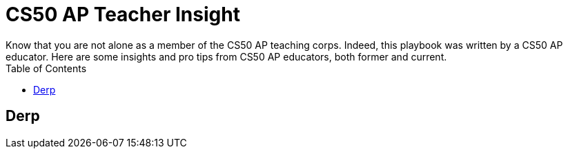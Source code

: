 :toc: left 
:toclevels: 3

= CS50 AP Teacher Insight
Know that you are not alone as a member of the CS50 AP teaching corps. Indeed, this playbook was written by a CS50 AP educator. Here are some insights and pro tips from CS50 AP educators, both former and current.

== Derp